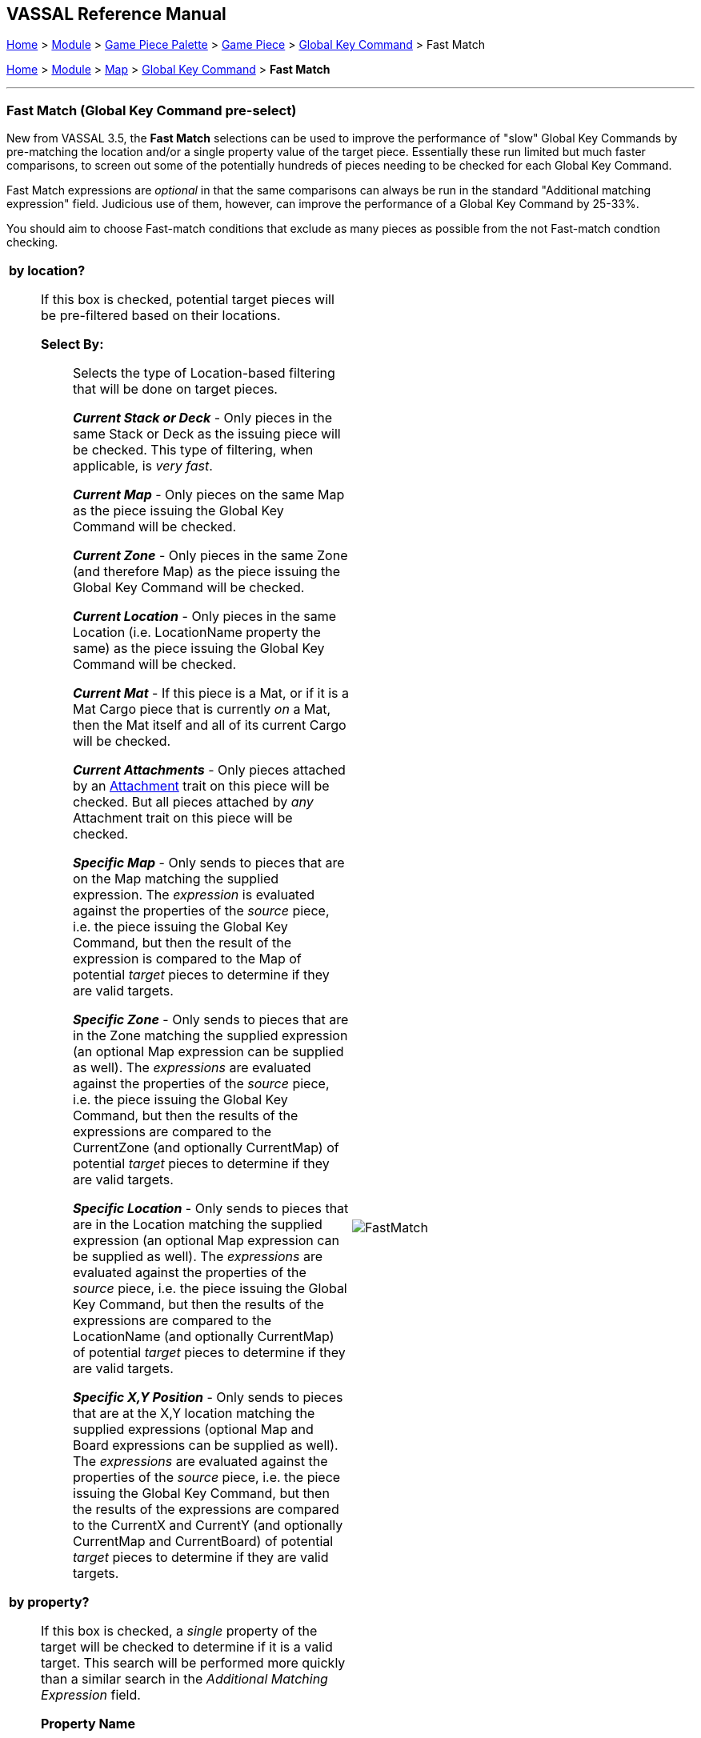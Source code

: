 == VASSAL Reference Manual
[#top]

[.small]#<<index.adoc#toc,Home>> > <<GameModule.adoc#top,Module>> > <<PieceWindow.adoc#top,Game Piece Palette>># [.small]#>  <<GamePiece.adoc#top,Game Piece>># [.small]#> <<GlobalKeyCommand.adoc#top,Global Key Command>> > Fast Match#

[.small]#<<index.adoc#toc,Home>> > <<GameModule.adoc#top,Module>> > <<Map.adoc#top,Map>> > <<Map.adoc#GlobalKeyCommand,Global Key Command>> > *Fast Match*#

'''''

=== Fast Match (Global Key Command pre-select)

New from VASSAL 3.5, the *Fast Match* selections can be used to improve the performance of "slow" Global Key Commands by pre-matching the location and/or a single property value of the target piece. Essentially these run limited but much faster comparisons, to screen out some of the potentially hundreds of pieces needing to be checked for each Global Key Command.

Fast Match expressions are _optional_ in that the same comparisons can always be run in the standard "Additional matching expression" field. Judicious use of them, however, can improve the performance of a Global Key Command by 25-33%.

You should aim to choose Fast-match conditions that exclude as many pieces as possible from the not Fast-match condtion checking.

[width="100%",cols="50%a,^50%a",]
|===
|

*by location?*;; If this box is checked, potential target pieces will be pre-filtered based on their locations.

*Select By:*::: Selects the type of Location-based filtering that will be done on target pieces.
+
*_Current Stack or Deck_* - Only pieces in the same Stack or Deck as the issuing piece will be checked. This type of filtering, when applicable, is _very fast_.
+
*_Current Map_* - Only pieces on the same Map as the piece issuing the Global Key Command will be checked.
+
*_Current Zone_* - Only pieces in the same Zone (and therefore Map) as the piece issuing the Global Key Command will be checked.
+
*_Current Location_* - Only pieces in the same Location (i.e. LocationName property the same) as the piece issuing the Global Key Command will be checked.
+
*_Current Mat_* - If this piece is a Mat, or if it is a Mat Cargo piece that is currently _on_ a Mat, then the Mat itself and all of its current Cargo will be checked.
+
*_Current Attachments_* - Only pieces attached by an <<Attachment.adoc#top,Attachment>> trait on this piece will be checked. But all pieces attached by _any_ Attachment trait on this piece will be checked.
+
*_Specific Map_* - Only sends to pieces that are on the Map matching the supplied expression. The _expression_ is evaluated against the properties of the _source_ piece, i.e. the piece issuing the Global Key Command, but then the result of the expression is compared to the Map of potential _target_ pieces to determine if they are valid targets.
+
*_Specific Zone_* - Only sends to pieces that are in the Zone matching the supplied expression (an optional Map expression can be supplied as well). The _expressions_ are evaluated against the properties of the _source_ piece, i.e. the piece issuing the Global Key Command, but then the results of the expressions are compared to the CurrentZone (and optionally CurrentMap) of potential _target_ pieces to determine if they are valid targets.
+
*_Specific Location_* - Only sends to pieces that are in the Location matching the supplied expression (an optional Map expression can be supplied as well). The _expressions_ are evaluated against the properties of the _source_ piece, i.e. the piece issuing the Global Key Command, but then the results of the expressions are compared to the LocationName (and optionally CurrentMap) of potential _target_ pieces to determine if they are valid targets.
+
*_Specific X,Y Position_* - Only sends to pieces that are at the X,Y location matching the supplied expressions (optional Map and Board expressions can be supplied as well). The _expressions_ are evaluated against the properties of the _source_ piece, i.e. the piece issuing the Global Key Command, but then the results of the expressions are compared to the CurrentX and CurrentY (and optionally CurrentMap and CurrentBoard) of potential _target_ pieces to determine if they are valid targets.

*by property?*;; If this box is checked, a _single_ property of the target will be checked to determine if it is a valid target. This search will be performed more quickly than a similar search in the _Additional Matching Expression_ field.

*Property Name*::: Can be a simple string containing the name of a property in potential target pieces to be checked, _or_ an expression to be evaluated against the _source_ piece (the piece issuing the Global Key Command). The result of evaluating the expression is then used to find a property name in the potential _target_ piece.

*Comparison*::: The type of comparison to be done with the value of the property specified above. Can be equals, not-equals, greater, greater-or-equal, less than, less-than-or-equal, or can be matches or non-matches a regular expression.

*Property Value*::: Can be a simple string or number containing a specific value which will be compared to the value of the property specified above, _or_ an expression to be evaluated against the _source_ piece (the piece issuing the Global Key Command). The result of evaluating the expression is then used as the value to be compared against the property specified above using the comparison specified above.
|
image::images/FastMatch.png[]
|===

